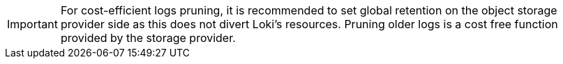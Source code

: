 // Text snippet included in the following assemblies:
//
// 
//
// Text snippet included in the following modules:
//
//

:_mod-docs-content-type: SNIPPET

[IMPORTANT]
====
For cost-efficient logs pruning, it is recommended to set global retention on the object storage provider side as this does not divert Loki's resources. Pruning older logs is a cost free function provided by the storage provider.
====

